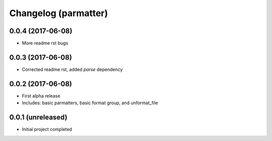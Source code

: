 Changelog (parmatter)
==================

0.0.4 (2017-06-08)
------------------

- More readme rst bugs

0.0.3 (2017-06-08)
------------------

- Corrected readme rst, added `parse` dependency

0.0.2 (2017-06-08)
------------------

- First alpha release
- Includes: basic parmatters, basic format group, and unformat_file

0.0.1 (unreleased)
------------------

- Initial project completed